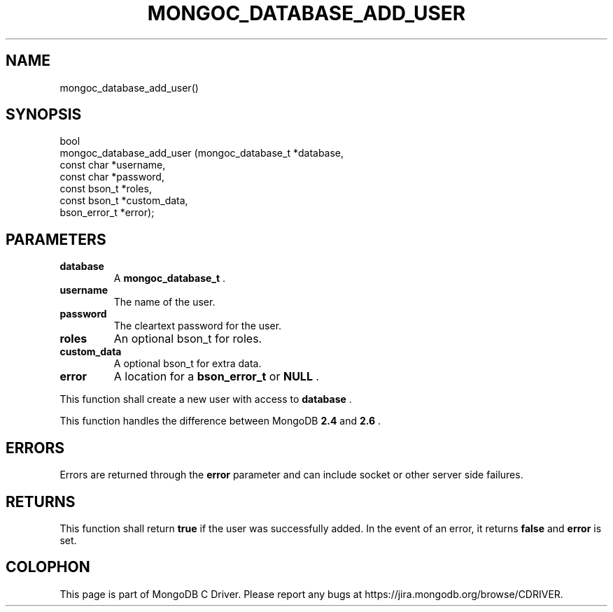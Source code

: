 .\" This manpage is Copyright (C) 2014 MongoDB, Inc.
.\" 
.\" Permission is granted to copy, distribute and/or modify this document
.\" under the terms of the GNU Free Documentation License, Version 1.3
.\" or any later version published by the Free Software Foundation;
.\" with no Invariant Sections, no Front-Cover Texts, and no Back-Cover Texts.
.\" A copy of the license is included in the section entitled "GNU
.\" Free Documentation License".
.\" 
.TH "MONGOC_DATABASE_ADD_USER" "3" "2014-08-08" "MongoDB C Driver"
.SH NAME
mongoc_database_add_user()
.SH "SYNOPSIS"

.nf
.nf
bool
mongoc_database_add_user (mongoc_database_t *database,
                          const char        *username,
                          const char        *password,
                          const bson_t      *roles,
                          const bson_t      *custom_data,
                          bson_error_t      *error);
.fi
.fi

.SH "PARAMETERS"

.TP
.B database
A
.BR mongoc_database_t
\&.
.LP
.TP
.B username
The name of the user.
.LP
.TP
.B password
The cleartext password for the user.
.LP
.TP
.B roles
An optional bson_t for roles.
.LP
.TP
.B custom_data
A optional bson_t for extra data.
.LP
.TP
.B error
A location for a
.BR bson_error_t
or
.B NULL
\&.
.LP

This function shall create a new user with access to
.B database
\&.

This function handles the difference between MongoDB
.B 2.4
and
.B 2.6
\&.

.SH "ERRORS"

Errors are returned through the
.B error
parameter and can include socket or other server side failures.

.SH "RETURNS"

This function shall return
.B true
if the user was successfully added. In the event of an error, it returns
.B false
and
.B error
is set.


.BR
.SH COLOPHON
This page is part of MongoDB C Driver.
Please report any bugs at
\%https://jira.mongodb.org/browse/CDRIVER.
